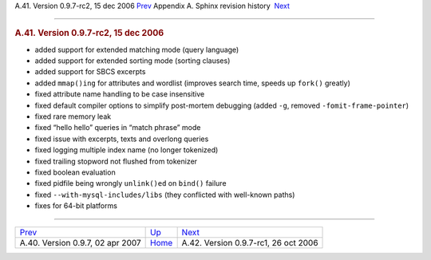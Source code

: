 .. raw:: html

   <div class="navheader">

A.41. Version 0.9.7-rc2, 15 dec 2006
`Prev <rel097.html>`__ 
Appendix A. Sphinx revision history
 `Next <rel097rc.html>`__

--------------

.. raw:: html

   </div>

.. raw:: html

   <div class="sect1">

.. raw:: html

   <div class="titlepage">

.. raw:: html

   <div>

.. raw:: html

   <div>

.. rubric:: A.41. Version 0.9.7-rc2, 15 dec 2006
   :name: a.41.version-0.9.7-rc2-15-dec-2006
   :class: title

.. raw:: html

   </div>

.. raw:: html

   </div>

.. raw:: html

   </div>

.. raw:: html

   <div class="itemizedlist">

-  added support for extended matching mode (query language)

-  added support for extended sorting mode (sorting clauses)

-  added support for SBCS excerpts

-  added ``mmap()ing`` for attributes and wordlist (improves search
   time, speeds up ``fork()`` greatly)

-  fixed attribute name handling to be case insensitive

-  fixed default compiler options to simplify post-mortem debugging
   (added ``-g``, removed ``-fomit-frame-pointer``)

-  fixed rare memory leak

-  fixed “hello hello” queries in “match phrase” mode

-  fixed issue with excerpts, texts and overlong queries

-  fixed logging multiple index name (no longer tokenized)

-  fixed trailing stopword not flushed from tokenizer

-  fixed boolean evaluation

-  fixed pidfile being wrongly ``unlink()ed`` on ``bind()`` failure

-  fixed ``--with-mysql-includes/libs`` (they conflicted with well-known
   paths)

-  fixes for 64-bit platforms

.. raw:: html

   </div>

.. raw:: html

   </div>

.. raw:: html

   <div class="navfooter">

--------------

+-------------------------------------+---------------------------+-----------------------------------------+
| `Prev <rel097.html>`__              | `Up <changelog.html>`__   |  `Next <rel097rc.html>`__               |
+-------------------------------------+---------------------------+-----------------------------------------+
| A.40. Version 0.9.7, 02 apr 2007    | `Home <index.html>`__     |  A.42. Version 0.9.7-rc1, 26 oct 2006   |
+-------------------------------------+---------------------------+-----------------------------------------+

.. raw:: html

   </div>
